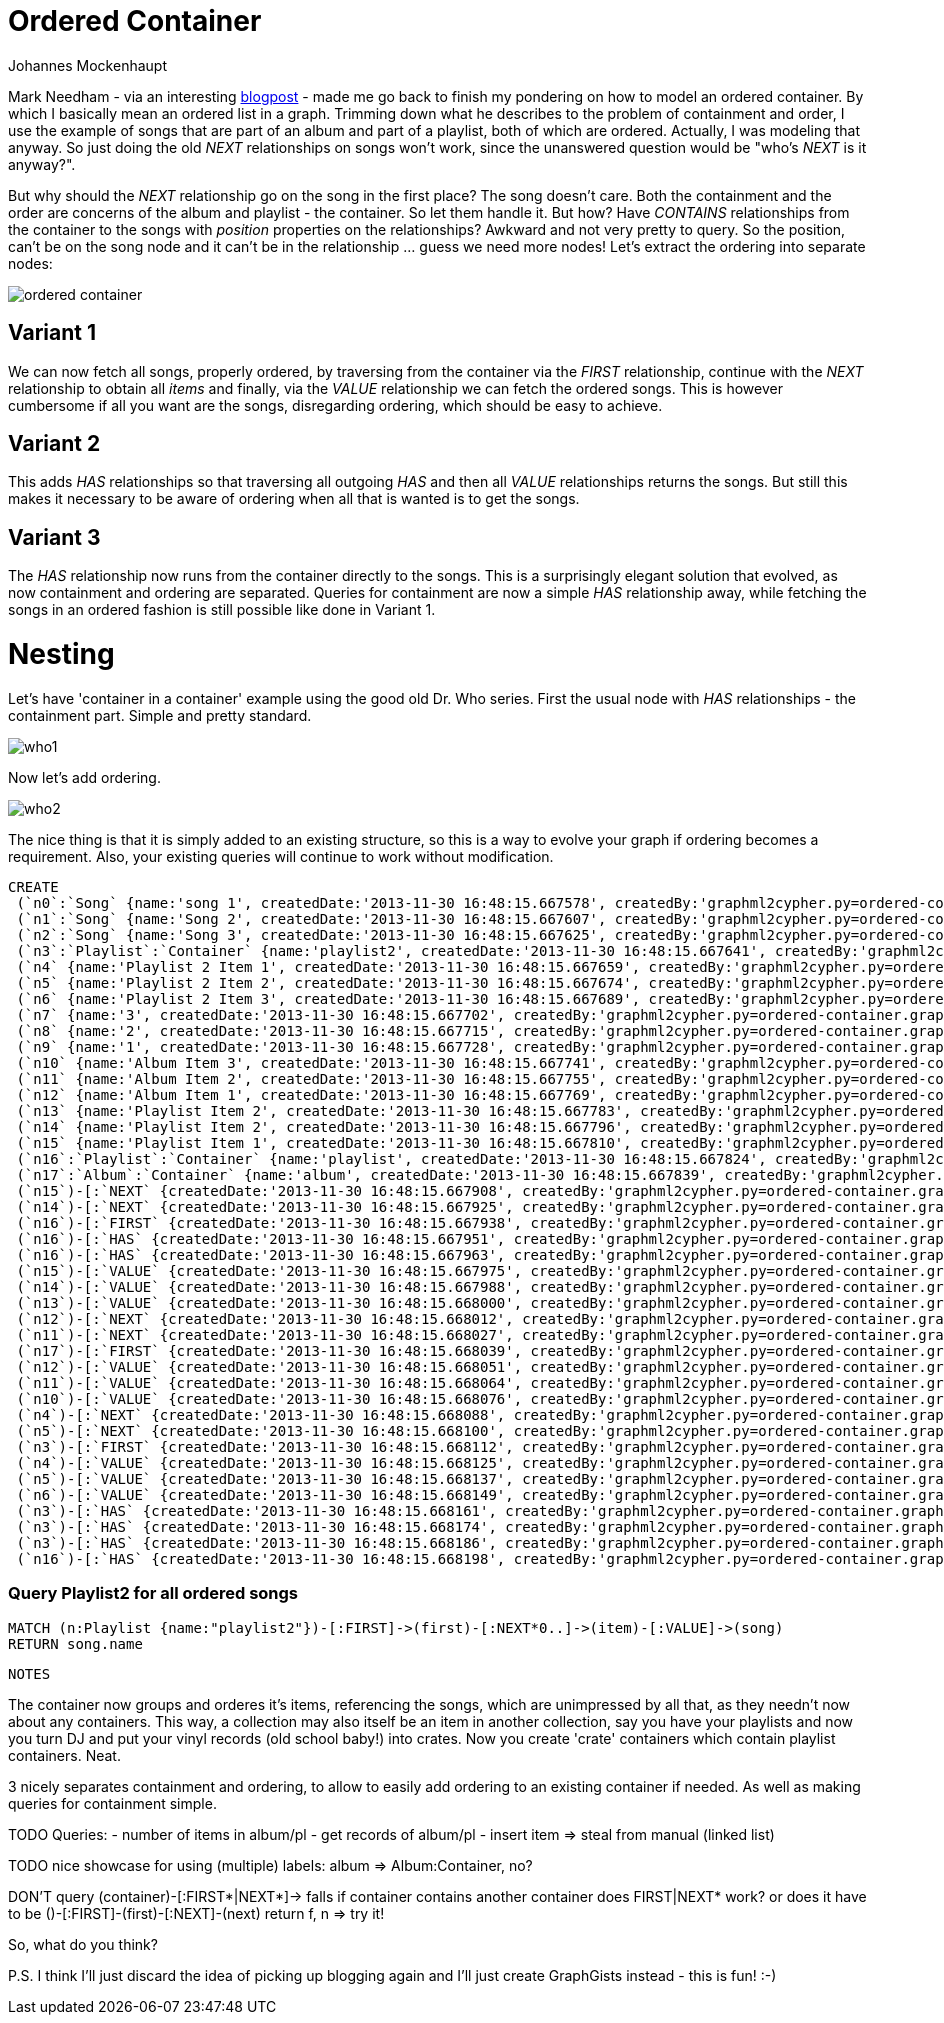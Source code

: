 = Ordered Container
:neo4j-version: 2.0.0-RC1
:author: Johannes Mockenhaupt
:twitter: 0x6a6f746f6d6f
:tags: ordering, containment

Mark Needham - via an interesting http://www.markhneedham.com/blog/2013/11/29/neo4j-modelling-series-of-events[blogpost] -
made me go back to finish my pondering on how to model an ordered container. By which I basically mean an ordered list in a graph.
Trimming down what he describes to the problem of containment and order, I use the example of songs that 
are part of an album and part of a playlist, both of which are ordered. Actually, I was modeling that anyway.
So just doing the old _NEXT_ relationships on songs won't work, since the unanswered question would be "who's _NEXT_ is it anyway?".

But why should the _NEXT_ relationship go on the song in the first place? The song doesn't care. Both the containment and 
the order are concerns of the album and playlist - the container. So let them handle it. But how? Have _CONTAINS_ relationships from
the container to the songs with _position_ properties on the relationships? Awkward and not very pretty to query. So the position, 
can't be on the song node and it can't be in the relationship ... guess we need more nodes! Let's extract the ordering into 
separate nodes:

image::https://raw.github.com/jotomo/neo4j-gist-challenge/master/ordered-container/ordered-container.png[]

== Variant 1

We can now fetch all songs, properly ordered, by traversing from the container via the _FIRST_ relationship, continue
with the _NEXT_ relationship to obtain all _items_ and finally, via the _VALUE_ relationship we can fetch the ordered
songs.
This is however cumbersome if all you want are the songs, disregarding ordering, which should be easy to achieve.

== Variant 2

This adds _HAS_ relationships so that traversing all outgoing _HAS_ and then all _VALUE_ relationships returns the songs.
But still this makes it necessary to be aware of ordering when all that is wanted is to get the songs.

== Variant 3

The _HAS_ relationship now runs from the container directly to the songs. This is a surprisingly elegant solution that 
evolved, as now containment and ordering are separated. Queries for containment are now a simple _HAS_ relationship away,
while fetching the songs in an ordered fashion is still possible like done in Variant 1. 

= Nesting

Let's have  'container in a container' example using the good old Dr. Who series. First the usual node with _HAS_ relationships
 - the containment part. Simple and pretty standard.

image::https://raw.github.com/jotomo/neo4j-gist-challenge/master/ordered-container/who1.png[]

Now let's add ordering. 

image::https://raw.github.com/jotomo/neo4j-gist-challenge/master/ordered-container/who2.png[]
The nice thing is that it is simply added to an existing structure, so this is a way to evolve your graph if ordering becomes a 
requirement. Also, your existing queries will continue to work without modification.

//hide
//setup
[source,cypher]
----
CREATE
 (`n0`:`Song` {name:'song 1', createdDate:'2013-11-30 16:48:15.667578', createdBy:'graphml2cypher.py=ordered-container.graphml'}),
 (`n1`:`Song` {name:'Song 2', createdDate:'2013-11-30 16:48:15.667607', createdBy:'graphml2cypher.py=ordered-container.graphml'}),
 (`n2`:`Song` {name:'Song 3', createdDate:'2013-11-30 16:48:15.667625', createdBy:'graphml2cypher.py=ordered-container.graphml'}),
 (`n3`:`Playlist`:`Container` {name:'playlist2', createdDate:'2013-11-30 16:48:15.667641', createdBy:'graphml2cypher.py=ordered-container.graphml'}),
 (`n4` {name:'Playlist 2 Item 1', createdDate:'2013-11-30 16:48:15.667659', createdBy:'graphml2cypher.py=ordered-container.graphml'}),
 (`n5` {name:'Playlist 2 Item 2', createdDate:'2013-11-30 16:48:15.667674', createdBy:'graphml2cypher.py=ordered-container.graphml'}),
 (`n6` {name:'Playlist 2 Item 3', createdDate:'2013-11-30 16:48:15.667689', createdBy:'graphml2cypher.py=ordered-container.graphml'}),
 (`n7` {name:'3', createdDate:'2013-11-30 16:48:15.667702', createdBy:'graphml2cypher.py=ordered-container.graphml'}),
 (`n8` {name:'2', createdDate:'2013-11-30 16:48:15.667715', createdBy:'graphml2cypher.py=ordered-container.graphml'}),
 (`n9` {name:'1', createdDate:'2013-11-30 16:48:15.667728', createdBy:'graphml2cypher.py=ordered-container.graphml'}),
 (`n10` {name:'Album Item 3', createdDate:'2013-11-30 16:48:15.667741', createdBy:'graphml2cypher.py=ordered-container.graphml'}),
 (`n11` {name:'Album Item 2', createdDate:'2013-11-30 16:48:15.667755', createdBy:'graphml2cypher.py=ordered-container.graphml'}),
 (`n12` {name:'Album Item 1', createdDate:'2013-11-30 16:48:15.667769', createdBy:'graphml2cypher.py=ordered-container.graphml'}),
 (`n13` {name:'Playlist Item 2', createdDate:'2013-11-30 16:48:15.667783', createdBy:'graphml2cypher.py=ordered-container.graphml'}),
 (`n14` {name:'Playlist Item 2', createdDate:'2013-11-30 16:48:15.667796', createdBy:'graphml2cypher.py=ordered-container.graphml'}),
 (`n15` {name:'Playlist Item 1', createdDate:'2013-11-30 16:48:15.667810', createdBy:'graphml2cypher.py=ordered-container.graphml'}),
 (`n16`:`Playlist`:`Container` {name:'playlist', createdDate:'2013-11-30 16:48:15.667824', createdBy:'graphml2cypher.py=ordered-container.graphml'}),
 (`n17`:`Album`:`Container` {name:'album', createdDate:'2013-11-30 16:48:15.667839', createdBy:'graphml2cypher.py=ordered-container.graphml'}),
 (`n15`)-[:`NEXT` {createdDate:'2013-11-30 16:48:15.667908', createdBy:'graphml2cypher.py=ordered-container.graphml'}]->(`n14`),
 (`n14`)-[:`NEXT` {createdDate:'2013-11-30 16:48:15.667925', createdBy:'graphml2cypher.py=ordered-container.graphml'}]->(`n13`),
 (`n16`)-[:`FIRST` {createdDate:'2013-11-30 16:48:15.667938', createdBy:'graphml2cypher.py=ordered-container.graphml'}]->(`n15`),
 (`n16`)-[:`HAS` {createdDate:'2013-11-30 16:48:15.667951', createdBy:'graphml2cypher.py=ordered-container.graphml'}]->(`n14`),
 (`n16`)-[:`HAS` {createdDate:'2013-11-30 16:48:15.667963', createdBy:'graphml2cypher.py=ordered-container.graphml'}]->(`n13`),
 (`n15`)-[:`VALUE` {createdDate:'2013-11-30 16:48:15.667975', createdBy:'graphml2cypher.py=ordered-container.graphml'}]->(`n1`),
 (`n14`)-[:`VALUE` {createdDate:'2013-11-30 16:48:15.667988', createdBy:'graphml2cypher.py=ordered-container.graphml'}]->(`n0`),
 (`n13`)-[:`VALUE` {createdDate:'2013-11-30 16:48:15.668000', createdBy:'graphml2cypher.py=ordered-container.graphml'}]->(`n2`),
 (`n12`)-[:`NEXT` {createdDate:'2013-11-30 16:48:15.668012', createdBy:'graphml2cypher.py=ordered-container.graphml'}]->(`n11`),
 (`n11`)-[:`NEXT` {createdDate:'2013-11-30 16:48:15.668027', createdBy:'graphml2cypher.py=ordered-container.graphml'}]->(`n10`),
 (`n17`)-[:`FIRST` {createdDate:'2013-11-30 16:48:15.668039', createdBy:'graphml2cypher.py=ordered-container.graphml'}]->(`n12`),
 (`n12`)-[:`VALUE` {createdDate:'2013-11-30 16:48:15.668051', createdBy:'graphml2cypher.py=ordered-container.graphml'}]->(`n0`),
 (`n11`)-[:`VALUE` {createdDate:'2013-11-30 16:48:15.668064', createdBy:'graphml2cypher.py=ordered-container.graphml'}]->(`n1`),
 (`n10`)-[:`VALUE` {createdDate:'2013-11-30 16:48:15.668076', createdBy:'graphml2cypher.py=ordered-container.graphml'}]->(`n2`),
 (`n4`)-[:`NEXT` {createdDate:'2013-11-30 16:48:15.668088', createdBy:'graphml2cypher.py=ordered-container.graphml'}]->(`n5`),
 (`n5`)-[:`NEXT` {createdDate:'2013-11-30 16:48:15.668100', createdBy:'graphml2cypher.py=ordered-container.graphml'}]->(`n6`),
 (`n3`)-[:`FIRST` {createdDate:'2013-11-30 16:48:15.668112', createdBy:'graphml2cypher.py=ordered-container.graphml'}]->(`n4`),
 (`n4`)-[:`VALUE` {createdDate:'2013-11-30 16:48:15.668125', createdBy:'graphml2cypher.py=ordered-container.graphml'}]->(`n0`),
 (`n5`)-[:`VALUE` {createdDate:'2013-11-30 16:48:15.668137', createdBy:'graphml2cypher.py=ordered-container.graphml'}]->(`n2`),
 (`n6`)-[:`VALUE` {createdDate:'2013-11-30 16:48:15.668149', createdBy:'graphml2cypher.py=ordered-container.graphml'}]->(`n1`),
 (`n3`)-[:`HAS` {createdDate:'2013-11-30 16:48:15.668161', createdBy:'graphml2cypher.py=ordered-container.graphml'}]->(`n0`),
 (`n3`)-[:`HAS` {createdDate:'2013-11-30 16:48:15.668174', createdBy:'graphml2cypher.py=ordered-container.graphml'}]->(`n1`),
 (`n3`)-[:`HAS` {createdDate:'2013-11-30 16:48:15.668186', createdBy:'graphml2cypher.py=ordered-container.graphml'}]->(`n2`),
 (`n16`)-[:`HAS` {createdDate:'2013-11-30 16:48:15.668198', createdBy:'graphml2cypher.py=ordered-container.graphml'}]->(`n15`);
----

=== Query Playlist2 for all ordered songs
[source,cypher]
----
MATCH (n:Playlist {name:"playlist2"})-[:FIRST]->(first)-[:NEXT*0..]->(item)-[:VALUE]->(song) 
RETURN song.name
----
//table


 NOTES

The container now groups and orderes it's items, referencing the songs, which are unimpressed by all that, as they needn't now about
any containers.
This way, a collection may also itself be an item in another collection, say you have your playlists and now you turn DJ and
put your vinyl records (old school baby!) into crates. Now you create 'crate' containers which contain playlist containers. Neat. 

3 nicely separates containment and ordering, to allow to easily add ordering to an existing container if needed. As well as 
making queries for containment simple.

TODO
Queries: 
- number of items in album/pl
- get records of album/pl
- insert item => steal from manual (linked list)

TODO nice showcase for using (multiple) labels: album => Album:Container, no?

DON'T query (container)-[:FIRST*|NEXT*]-> falls if container contains another container
  does FIRST|NEXT* work? or does it have to be ()-[:FIRST]-(first)-[:NEXT]-(next) return f, n => try it!

So, what do you think? 

P.S. I think I'll just discard the idea of picking up blogging again and I'll just create GraphGists instead - this is fun! :-)